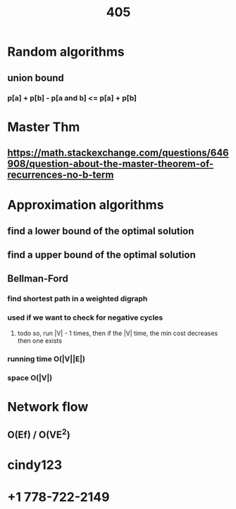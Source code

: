 #+TITLE: 405
* Random algorithms
** union bound
*** p[a] + p[b] - p[a and b] <= p[a] + p[b]
* Master Thm
** https://math.stackexchange.com/questions/646908/question-about-the-master-theorem-of-recurrences-no-b-term
* Approximation algorithms
** find a lower bound of the optimal solution
** find a upper bound of the optimal solution
** Bellman-Ford
*** find shortest path in a weighted digraph
*** used if we want to check for negative cycles
**** todo so, run |V| - 1 times, then if the |V| time, the min cost decreases then one exists
*** running time O(|V||E|)
*** space O(|V|)
* Network flow
** O(Ef)  / O(VE^2)

* cindy123
* +1 778-722-2149
